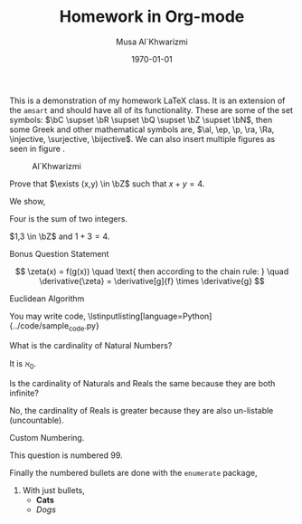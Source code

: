 #+LATEX_CLASS: homework
#+AUTHOR: Musa Al`Khwarizmi
#+TITLE: Homework in Org-mode
#+DATE: \today
#+LATEX_HEADER: \class{CS 3141: Prof. Kamil's Algorithm Analysis}
#+LATEX_HEADER: \address{Bayt El-Hikmah}
#+LATEX_HEADER: \lstset{language=python}
#+LATEX_HEADER: \usepackage{lipsum}

This is a demonstration of my homework \LaTeX{} class. It is an extension of the =amsart= and should have all of its functionality. These are some of the set symbols: $\bC \supset \bR \supset \bQ \supset \bZ \supset \bN$, then some Greek and other mathematical symbols are, $\al, \ep, \p, \ra, \Ra, \injective, \surjective, \bijective$. We can also insert multiple figures as seen in figure \ref{khwarizmi}.

#+CAPTION: Al`Khwarizmi
#+NAME: khwarizmi
#+ATTR_LATEX: :width 0.3\textwidth
[[../media/khwarizmi.png]]


#+BEGIN_question
  Prove that $\exists (x,y) \in \bZ$ such that $x+y = 4$.

  We show,
  #+ATTR_LATEX: :options [Proof of important theorem]
  #+BEGIN_proof
    Four is the sum of two integers.
    
    $1,3 \in \bZ$ and $1+3=4$.
  #+END_proof
#+END_question

#+BEGIN_bonus
  Bonus Question Statement 
 
  \lipsum[2]
  \[
    \zeta(x) = f(g(x)) \quad \text{ then according to the chain rule: } \quad
    \derivative{\zeta} = \derivative[g]{f} \times \derivative{g}
  \]
#+END_bonus


#+BEGIN_bonus
  Euclidean Algorithm

  You may write code,
  \lstinputlisting[language=Python]{../code/sample_code.py}
#+END_bonus

#+BEGIN_question
  What is the cardinality of Natural Numbers?

  It is $\aleph_0$.
#+END_question

#+BEGIN_question
  Is the cardinality of Naturals and Reals the same because they are both infinite?

  No, the cardinality of Reals is greater because they are also un-listable (uncountable).
#+END_question

#+ATTR_LATEX: :options [99]
#+BEGIN_question
  Custom Numbering.

  This question is numbered 99.
#+END_question

#+BEGIN_question
  Finally the numbered bullets are done with the =enumerate= package,

  1. With just bullets,
    - *Cats*
    - /Dogs/
#+END_question
